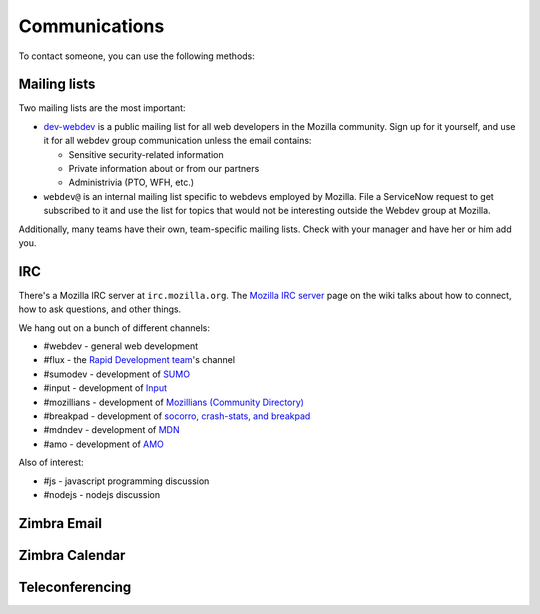 .. index:: communications

.. _communications-chapter:

==============
Communications
==============

To contact someone, you can use the following methods:

.. index:: communications;irc

Mailing lists
-------------

Two mailing lists are the most important:

* `dev-webdev`_ is a public mailing list for all web developers in the Mozilla
  community. Sign up for it yourself, and use it for all webdev group
  communication unless the email contains:

  * Sensitive security-related information
  * Private information about or from our partners
  * Administrivia (PTO, WFH, etc.)

* ``webdev@`` is an internal mailing list specific to webdevs employed by
  Mozilla. File a ServiceNow request to get subscribed to it and use the list
  for topics that would not be interesting outside the Webdev group at Mozilla.

Additionally, many teams have their own, team-specific mailing lists. Check
with your manager and have her or him add you.

.. _`dev-webdev`: https://lists.mozilla.org/listinfo/dev-webdev

.. _irc-chapter:

IRC
---

There's a Mozilla IRC server at ``irc.mozilla.org``. The `Mozilla IRC
server`_ page on the wiki talks about how to connect, how to ask
questions, and other things.

We hang out on a bunch of different channels:

* #webdev - general web development
* #flux - the `Rapid Development team`_'s channel
* #sumodev - development of `SUMO`_
* #input - development of `Input`_
* #mozillians - development of `Mozillians (Community Directory)`_
* #breakpad - development of `socorro, crash-stats, and breakpad`_
* #mdndev - development of `MDN`_
* #amo - development of `AMO`_

.. todo::

   Add additional channels here.


Also of interest:

* #js - javascript programming discussion
* #nodejs - nodejs discussion

.. todo::

    Add other useful channels here. Is there one for HTML5?


.. _`Mozilla IRC server`: https://wiki.mozilla.org/IRC
.. _`SUMO`: https://github.com/jsocol/kitsune
.. _`Input`: https://github.com/mozilla/input.mozilla.org
.. _`Mozillians (Community Directory)`: https://github.com/mozilla/mozillians
.. _`socorro, crash-stats, and breakpad`: https://github.com/mozilla/socorro
.. _`MDN`: https://github.com/mozilla/kuma
.. _`AMO`: https://github.com/mozilla/zamboni
.. _`Rapid Development team`: https://wiki.mozilla.org/Webdev/Flux

.. index:: communications;zimbra-email

Zimbra Email
------------

.. todo::

   Info about email access

.. index:: communications;zimbra-calendar

Zimbra Calendar
---------------

.. todo::

   Info about calendar access

.. index:: communications;teleconferencing

Teleconferencing
----------------

.. todo::

   Info about teleconferencing

